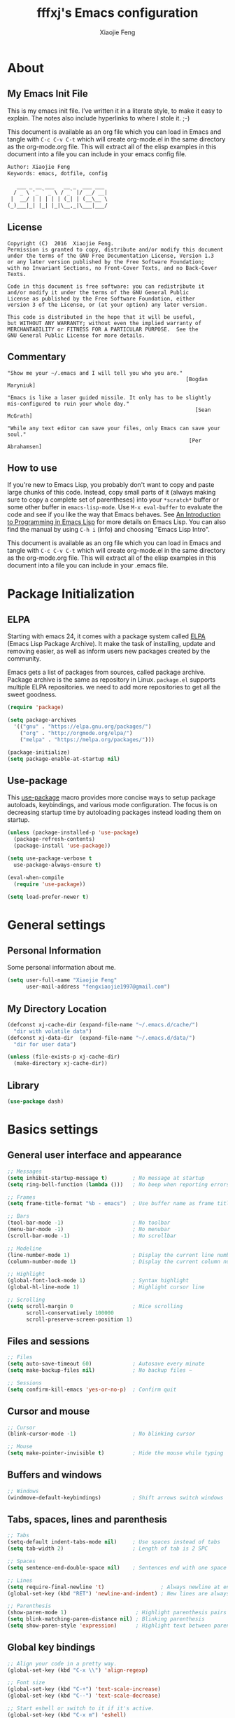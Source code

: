 #+TITLE: fffxj's Emacs configuration
#+AUTHOR: Xiaojie Feng
#+EMAIL: fengxiaojie1997@gmail.com

* About
** My Emacs Init File

This is my emacs init file. I’ve written it in a literate style, to make it
easy to explain. The notes also include hyperlinks to where I stole it. ;-)

This document is available as an org file which you can load in Emacs and
tangle with =C-c C-v C-t= which will create org-mode.el in the same directory as
the org-mode.org file. This will extract all of the elisp examples in this
document into a file you can include in your emacs config file. 

#+BEGIN_SRC org
Author: Xiaojie Feng
Keywords: emacs, dotfile, config

   ___ _ __ ___   __ _  ___ ___
  / _ \ '_ ` _ \ / _` |/ __/ __|
 |  __/ | | | | | (_| | (__\__ \
(_)___|_| |_| |_|\__,_|\___|___/
#+END_SRC
** License

#+BEGIN_EXAMPLE
Copyright (C)  2016  Xiaojie Feng.
Permission is granted to copy, distribute and/or modify this document
under the terms of the GNU Free Documentation License, Version 1.3
or any later version published by the Free Software Foundation;
with no Invariant Sections, no Front-Cover Texts, and no Back-Cover Texts.

Code in this document is free software: you can redistribute it
and/or modify it under the terms of the GNU General Public
License as published by the Free Software Foundation, either
version 3 of the License, or (at your option) any later version.

This code is distributed in the hope that it will be useful,
but WITHOUT ANY WARRANTY; without even the implied warranty of
MERCHANTABILITY or FITNESS FOR A PARTICULAR PURPOSE.  See the
GNU General Public License for more details.
#+END_EXAMPLE
** Commentary

#+BEGIN_EXAMPLE
"Show me your ~/.emacs and I will tell you who you are."
                                                         [Bogdan Maryniuk]

"Emacs is like a laser guided missile. It only has to be slightly 
mis-configured to ruin your whole day."
                                                            [Sean McGrath]

"While any text editor can save your files, only Emacs can save your
soul."
                                                          [Per Abrahamsen]
#+END_EXAMPLE
** How to use

If you're new to Emacs Lisp, you probably don't want to copy and paste large
chunks of this code. Instead, copy small parts of it (always making sure to
copy a complete set of parentheses) into your =*scratch*= buffer or some other
buffer in =emacs-lisp-mode=. Use =M-x eval-buffer= to evaluate the code and see
if you like the way that Emacs behaves. See [[https://www.gnu.org/software/emacs/manual/html_mono/eintr.html][An Introduction to Programming in
Emacs Lisp]] for more details on Emacs Lisp. You can also find the manual by
using =C-h i= (info) and choosing "Emacs Lisp Intro". 

This document is available as an org file which you can load in Emacs and
tangle with =C-c C-v C-t= which will create org-mode.el in the same directory as
the org-mode.org file. This will extract all of the elisp examples in this
document into a file you can include in your .emacs file. 

* Package Initialization
** ELPA

Starting with emacs 24, it comes with a package system called [[https://www.emacswiki.org/emacs/ELPA][ELPA]] (Emacs Lisp
Package Archive). It make the task of installing, update and removing easier,
as well as inform users new packages created by the community.  

Emacs gets a list of packages from sources, called package archive. Package
archive is the same as repository in Linux. =package.el= supports multiple ELPA
repositories. we need to add more repositories to get all the sweet goodness.

#+BEGIN_SRC emacs-lisp :tangle yes
  (require 'package)

  (setq package-archives
	'(("gnu" . "https://elpa.gnu.org/packages/")
	  ("org" . "http://orgmode.org/elpa/")
	  ("melpa" . "https://melpa.org/packages/")))

  (package-initialize)
  (setq package-enable-at-startup nil)
#+END_SRC
** Use-package

This [[https://github.com/jwiegley/use-package][use-package]] macro provides more concise ways to setup package autoloads,
keybindings, and various mode configuration. The focus is on decreasing startup
time by autoloading packages instead loading them on startup. 

#+BEGIN_SRC emacs-lisp :tangle yes
  (unless (package-installed-p 'use-package)
    (package-refresh-contents)
    (package-install 'use-package))

  (setq use-package-verbose t
	use-package-always-ensure t)

  (eval-when-compile
    (require 'use-package))

  (setq load-prefer-newer t)
#+END_SRC
* General settings
** Personal Information

Some personal information about me.

#+BEGIN_SRC emacs-lisp :tangle yes
  (setq user-full-name "Xiaojie Feng"
        user-mail-address "fengxiaojie1997@gmail.com")
#+END_SRC
** My Directory Location

#+BEGIN_SRC emacs-lisp :tangle yes
  (defconst xj-cache-dir (expand-file-name "~/.emacs.d/cache/")
    "dir with volatile data")
  (defconst xj-data-dir  (expand-file-name "~/.emacs.d/data/")
    "dir for user data")

  (unless (file-exists-p xj-cache-dir)
    (make-directory xj-cache-dir))
#+END_SRC
** Library

#+BEGIN_SRC emacs-lisp :tangle yes
  (use-package dash)
#+END_SRC
* Basics settings
** General user interface and appearance

#+BEGIN_SRC emacs-lisp :tangle yes
  ;; Messages
  (setq inhibit-startup-message t)        ; No message at startup
  (setq ring-bell-function (lambda ()))   ; No beep when reporting errors

  ;; Frames
  (setq frame-title-format "%b - emacs")  ; Use buffer name as frame title

  ;; Bars
  (tool-bar-mode -1)                      ; No toolbar
  (menu-bar-mode -1)                      ; No menubar
  (scroll-bar-mode -1)                    ; No scrollbar

  ;; Modeline
  (line-number-mode 1)                    ; Display the current line number
  (column-number-mode 1)                  ; Display the current column number

  ;; Highlight
  (global-font-lock-mode 1)               ; Syntax highlight
  (global-hl-line-mode 1)                 ; Highlight cursor line

  ;; Scrolling
  (setq scroll-margin 0                   ; Nice scrolling
        scroll-conservatively 100000
        scroll-preserve-screen-position 1)
#+END_SRC
** Files and sessions

#+BEGIN_SRC emacs-lisp :tangle yes
  ;; Files
  (setq auto-save-timeout 60)             ; Autosave every minute
  (setq make-backup-files nil)            ; No backup files ~

  ;; Sessions
  (setq confirm-kill-emacs 'yes-or-no-p)  ; Confirm quit
#+END_SRC
** Cursor and mouse

#+BEGIN_SRC emacs-lisp :tangle yes
  ;; Cursor
  (blink-cursor-mode -1)                  ; No blinking cursor

  ;; Mouse
  (setq make-pointer-invisible t)         ; Hide the mouse while typing
#+END_SRC
** Buffers and windows

#+BEGIN_SRC emacs-lisp :tangle yes
  ;; Windows
  (windmove-default-keybindings)          ; Shift arrows switch windows
#+END_SRC
** Tabs, spaces, lines and parenthesis

#+BEGIN_SRC emacs-lisp :tangle yes
  ;; Tabs
  (setq-default indent-tabs-mode nil)     ; Use spaces instead of tabs
  (setq tab-width 2)                      ; Length of tab is 2 SPC

  ;; Spaces
  (setq sentence-end-double-space nil)    ; Sentences end with one space

  ;; Lines
  (setq require-final-newline 't)                  ; Always newline at end of file
  (global-set-key (kbd "RET") 'newline-and-indent) ; New lines are always indented

  ;; Parenthesis
  (show-paren-mode 1)                      ; Highlight parenthesis pairs
  (setq blink-matching-paren-distance nil) ; Blinking parenthesis
  (setq show-paren-style 'expression)      ; Highlight text between parenthesis
#+END_SRC
** Global key bindings

#+BEGIN_SRC emacs-lisp :tangle yes
  ;; Align your code in a pretty way.
  (global-set-key (kbd "C-x \\") 'align-regexp)

  ;; Font size
  (global-set-key (kbd "C-+") 'text-scale-increase)
  (global-set-key (kbd "C--") 'text-scale-decrease)

  ;; Start eshell or switch to it if it's active.
  (global-set-key (kbd "C-x m") 'eshell)

  ;; Start a new eshell even if one is active.
  (global-set-key (kbd "C-x M") (lambda () (interactive) (eshell t)))

  ;; Start a regular shell if you prefer that.
  (global-set-key (kbd "C-x M-m") 'shell)

  ;; use hippie-expand instead of dabbrev
  (global-set-key (kbd "M-/") 'hippie-expand)

  ;; replace buffer-menu with ibuffer
  (global-set-key (kbd "C-x C-b") 'ibuffer)
#+END_SRC
** Miscellaneous

#+BEGIN_SRC emacs-lisp :tangle yes
  ;; Alias
  (defalias 'yes-or-no-p 'y-or-n-p)       ; y/n instead of yes/no
#+END_SRC
* OS special setting
** Paths

Ever find that a command works in your shell, but not in Emacs?

This happens a lot on OS X, where an Emacs instance started from the GUI
inherits a default set of environment variables. 

[[https://github.com/purcell/exec-path-from-shell][Exec-path-from-shell]] is a GNU Emacs library to ensure environment variables
inside Emacs look the same as in the user's shell. 

#+BEGIN_SRC emacs-lisp :tangle yes
  (use-package exec-path-from-shell
    :defer t
    :init
    (progn
      (when (memq window-system '(mac ns))
        (exec-path-from-shell-initialize))))
#+END_SRC
* Useful settings
** Uniquify

With [[https://www.emacswiki.org/emacs/uniquify][uniquify]], buffers visiting "/u/mernst/tmp/Makefile" and
"/usr/projects/zaphod/Makefile" would be named "Makefile|tmp" and
"Makefile|zaphod" or other style, respectively (instead of “Makefile” and
“Makefile<2>”). 

#+BEGIN_SRC emacs-lisp :tangle yes
  (require 'uniquify)
  (setq uniquify-buffer-name-style 'forward)
  (setq uniquify-separator "/")
  (setq uniquify-after-kill-buffer-p t)    ; rename after killing uniquified
  (setq uniquify-ignore-buffers-re "^\\*") ; don't muck with special buffers
#+END_SRC
* Persistence
** Bookmarks

#+BEGIN_SRC emacs-lisp :tangle yes
  ;; `C-x r m' – set a bookmark at the current location (e.g. in a file)
  ;; ‘C-x r b' – jump to a bookmark
  ;; `C-x r l' – list your bookmarks
  ;; `M-x bookmark-delete' – delete a bookmark by name

  (require 'bookmark)
  (setq bookmark-default-file "~/.emacs.d/bookmarks")
  (setq bookmark-save-flag 1)             ; autosave each change
#+END_SRC
** Recentf

=Recentf= is a minor mode that builds a list of recently opened files. This
list is automatically saved across sessions on exiting Emacs - you can then
access this list through a command or the menu.

#+BEGIN_SRC emacs-lisp :tangle no
  (require 'recentf)
  (setq recentf-max-saved-items 200
        recentf-max-menu-items 15)
  (recentf-mode)
#+END_SRC
** Saveplace

When you visit a file, point goes to the last place where it was when you
previously visited the same file.  

#+BEGIN_SRC emacs-lisp :tangle yes
  (require 'saveplace)
  (setq-default save-place t)
  (setq save-place-file (concat user-emacs-directory ".saveplace"))
#+END_SRC
** Savehist

By default, =Savehist= mode saves only your minibuffer histories, but you can
optionally save other histories and other variables as well.

#+BEGIN_SRC emacs-lisp :tangle yes
  (setq savehist-file "~/.emacs.d/savehist")
  (savehist-mode 1)
  (setq history-length t)
  (setq history-delete-duplicates t)
  (setq savehist-save-minibuffer-history 1)
  (setq savehist-additional-variables
        '(kill-ring
          search-ring
          regexp-search-ring))
#+END_SRC
* Helm
** Helm core
[[https://github.com/emacs-helm/helm][Helm]] makes it easy to complete various things. I find it to be easier to
configure than ido in order to get completion in as many places as possible,
although I prefer ido's way of switching buffers.

l learned a lot from this article: [[http://tuhdo.github.io/helm-intro.html][A Package in a league of its own: Helm]] 

#+BEGIN_SRC emacs-lisp :tangle yes
  (use-package helm
    :ensure t
    :diminish ""
    :init
    (require 'helm)
    (require 'helm-config)

    ;; The default "C-x c" is quite close to "C-x C-c", which quits Emacs.
    ;; Changed to "C-c h". Note: We must set "C-c h" globally, because we
    ;; cannot change `helm-command-prefix-key' once `helm-config' is loaded.
    (global-set-key (kbd "C-c h") 'helm-command-prefix)
    (global-unset-key (kbd "C-x c"))

    ;; rebind tab to run persistent action
    (define-key helm-map (kbd "<tab>") 'helm-execute-persistent-action)
    ;; make TAB works in terminal
    (define-key helm-map (kbd "C-i") 'helm-execute-persistent-action)
    ;; list actions using C-z
    (define-key helm-map (kbd "C-z")  'helm-select-action)

    (when (executable-find "curl")
      (setq helm-google-suggest-use-curl-p t))

    (setq helm-split-window-in-side-p           t
          helm-move-to-line-cycle-in-source     t
          helm-ff-search-library-in-sexp        t
          helm-scroll-amount                    8
          helm-ff-file-name-history-use-recentf t)

    (helm-mode 1)

    :config
    ;; fuzzy matching
    (setq helm-recentf-fuzzy-match t
          helm-locate-fuzzy-match nil ;; locate fuzzy is worthless
          helm-M-x-fuzzy-match t
          helm-buffers-fuzzy-matching t
          helm-semantic-fuzzy-match t
          helm-apropos-fuzzy-match t
          helm-imenu-fuzzy-match t
          helm-lisp-fuzzy-completion t
          helm-completion-in-region-fuzzy-match t)

    :bind (("C-c h" . helm-command-prefix)
           ("M-x" . helm-M-x)
           ("M-y" . helm-show-kill-ring)

           ("C-x b" . helm-mini)
           ("C-x C-b" . helm-buffers-list)
           ("C-x C-f" . helm-find-files)
           ("C-x C-r" . helm-recentf)

           ("C-c s" . helm-swoop)
           ("C-c o" . helm-occur)
           
           ("C-h a" . helm-apropos)
           ("C-h y" . helm-yas-complete)
           ("C-h SPC" . helm-all-mark-rings)
           ("C-h i" . helm-semantic-or-imenu)
           ("C-h m" . helm-man-woman)
           ))
#+END_SRC
** Helm-swoop

This promises to be a fast way to find things.

#+BEGIN_SRC emacs-lisp :tangle yes
  (use-package helm-swoop
    :bind (("M-i" . helm-swoop)
           ("M-I" . helm-swoop-back-to-last-point)
           ("C-c M-i" . helm-multi-swoop))
    :config
    ;; When doing isearch, hand the word over to helm-swoop
    (define-key isearch-mode-map (kbd "M-i") 'helm-swoop-from-isearch)
    ;; From helm-swoop to helm-multi-swoop-all
    (define-key helm-swoop-map (kbd "M-i") 'helm-multi-swoop-all-from-helm-swoop)
    ;; Save buffer when helm-multi-swoop-edit complete
    (setq helm-multi-swoop-edit-save t
          ;; If this value is t, split window inside the current window
          helm-swoop-split-with-multiple-windows t
          ;; Split direcion. 'split-window-vertically or 'split-window-horizontally
          helm-swoop-split-direction 'split-window-vertically
          ;; If nil, you can slightly boost invoke speed in exchange for text color
          helm-swoop-speed-or-color nil))
#+END_SRC

** Helm-describe

Helm Descbinds provides an interface to emacs’ describe-bindings making the
currently active key bindings interactively searchable with helm. 

#+BEGIN_SRC emacs-lisp :tangle yes
  (use-package helm-descbinds
    :bind ("C-h b" . helm-descbinds)
    :init (fset 'describe-bindings 'helm-descbinds)
    :config (require 'helm-config))
#+END_SRC
* Navigation
** Switch-window

A visual replacement for =C-x o=.

#+begin_src emacs-lisp :tangle yes
(use-package switch-window
  :bind (("C-x o" . switch-window)))
#+end_src
** Ace-jump

[[https://github.com/winterTTr/ace-jump-mode][Ace-jump-mode]] is a minor mode for Emacs, enabling fast/direct cursor movement
in current view. 

#+BEGIN_SRC emacs-lisp :tangle yes
  (use-package ace-jump-mode
    :defer t
    :bind (("C-c SPC" . ace-jump-word-mode)
           ("C-c M-SPC" . ace-jump-line-mode)))
#+END_SRC
* File manager
** Dired

Dired is sweet, I require =dired-x= also so I can hit =C-x C-j= and go directly
to a dired buffer. 

Setting =ls-lisp-dirs-first= means directories are always at the top. Always
copy and delete recursively. Also enable hl-line-mode in dired, since it's
easier to see the cursor then. 

To start, a helper to use "open" to open files in dired-mode with =M-o=
(similar to Finder in OSX). 

#+BEGIN_SRC emacs-lisp :tangle yes
(defun my/dired-open ()
  "Use the OSX `open' command to open a file with the correct editor"
  (interactive)
  (save-window-excursion
    (dired-do-async-shell-command
     "~/bin/open" current-prefix-arg
     (dired-get-marked-files t current-prefix-arg))))
#+END_SRC

And then some other things to setup when dired runs. =C-x C-q= to edit
writable-dired mode is aawwweeeesssoooommee, it makes renames super easy.

#+BEGIN_SRC emacs-lisp :tangle no
(defun my/dired-mode-hook ()
  (my/turn-on-hl-line-mode)
  (toggle-truncate-lines 1))

(use-package dired
  :bind ("C-x C-j" . dired-jump)
  :config
  (progn
    (use-package dired-x
      :init (setq-default dired-omit-files-p t)
      :config
      (add-to-list 'dired-omit-extensions ".DS_Store"))
    (customize-set-variable 'diredp-hide-details-initially-flag nil)
    (use-package dired+)
    (use-package dired-aux
      :init (use-package dired-async))
    (put 'dired-find-alternate-file 'disabled nil)
    (setq ls-lisp-dirs-first t
          dired-recursive-copies 'always
          dired-recursive-deletes 'always
          dired-dwim-target t
          ;; -F marks links with @
          dired-ls-F-marks-symlinks t
          delete-by-moving-to-trash t
          ;; Auto refresh dired
          global-auto-revert-non-file-buffers t
          wdired-allow-to-change-permissions t)
    (define-key dired-mode-map (kbd "RET") 'dired-find-alternate-file)
    (define-key dired-mode-map (kbd "C-M-u") 'dired-up-directory)
    (define-key dired-mode-map (kbd "M-o") #'my/dired-open)
    (define-key dired-mode-map (kbd "C-x C-q") 'wdired-change-to-wdired-mode)
    (add-hook 'dired-mode-hook #'my/dired-mode-hook)))
#+END_SRC
* Project manager
** Projectile

Projectile guide: [[http://tuhdo.github.io/helm-projectile.html][Exploring large projects with Projectile and Helm Projectile]]

#+BEGIN_SRC emacs-lisp :tangle yes
  (use-package projectile
    :defer t
    :init (projectile-global-mode 1)
    :config
    (setq projectile-completion-system 'helm)
    (helm-projectile-on)

    ;; Helm-projectile-switch-project settings
    (setq projectile-switch-project-action 'helm-projectile)
    )
#+END_SRC
* Editing
** Unicode
*** UTF-8

Always, always UTF-8.

#+BEGIN_SRC emacs-lisp :tangle yes
  (prefer-coding-system 'utf-8)
  (set-default-coding-systems 'utf-8)
  (set-terminal-coding-system 'utf-8)
  (set-keyboard-coding-system 'utf-8)
  (setq default-buffer-file-coding-system 'utf-8)
#+END_SRC
** Alignment
** Indentation
** Whitespace

#+BEGIN_SRC emacs-lisp :tagnle yes
  (require 'whitespace)
  ;; Always turn on whitespace mode
  ;; (global-whitespace-mode 1)
  ;; (diminish 'global-whitespace-mode "")

  ;; Indicate trailing empty lines in the GUI
  (set-default 'indicate-empty-lines t)
  (setq show-trailing-whitespace t)

  ;; limit line length
  (setq whitespace-line-column 80) 
  ;; Here are the things that whitespace-mode should highlight
  (setq whitespace-style '(face tabs empty trailing lines-tail))

  ;; Display pretty things for newlines and tabs (nothing for spaces)
  (setq whitespace-display-mappings
        ;; all numbers are Unicode codepoint in decimal. e.g. (insert-char 182 1)
        ;; 32 SPACE, 183 MIDDLE DOT
        '((space-mark nil)
          ;; 10 LINE FEED
          ;;(newline-mark 10 [172 10])
          (newline-mark nil)
          ;; 9 TAB, MIDDLE DOT
          (tab-mark 9 [183 9] [92 9])))

  ;; Disable it in certain modes where whitespace doesn't make sense.
  (setq whitespace-global-modes '(not org-mode
                                      eshell-mode
                                      shell-mode
                                      web-mode
                                      log4j-mode
                                      dired-mode
                                      emacs-lisp-mode
                                      clojure-mode
                                      lisp-mode))
#+END_SRC
** Comments
** Filling
*** Auto-fill

[[https://www.emacswiki.org/emacs/AutoFillMode][Auto-fill-mode]] 是一个将过长的行截断并换行的 minor mode，当你输入 =<SPC>= 或
=<RET>= 会自动换行。

你可能疑惑为什么要保证行数小于 80。虽然在这里我不做解释，但是你可以参考
stackoverflow 上的 [[http://stackoverflow.com/questions/110928/is-there-a-valid-reason-for-enforcing-a-maximum-width-of-80-characters-in-a-code][提问]] ，来感受一下。

我尽量使得代码行宽小于 80，事实上有些项目强制如此。

我为 text-mode 和 prog-mode 和它们所有的 [[https://www.gnu.org/software/emacs/manual/html_node/elisp/Derived-Modes.html][derived modes]] 开启 auto-fill-mode。
你可以参看 [[https://www.gnu.org/software/emacs/manual/html_node/emacs/Fill-Commands.html][Explicit Fill Commands]] 来快速截断 paragraph 和 region。
				       
#+BEGIN_SRC emacs-lisp :tangle yes
  (setq-default fill-column 79)
  (add-hook 'text-mode-hook 'turn-on-auto-fill)
  (add-hook 'prog-mode-hook 'turn-on-auto-fill)

  (global-set-key (kbd "C-c q") 'auto-fill-mode)
#+END_SRC
*** Unfilling Paragraph

Unfilling a paragraph joins all the lines in a paragraph into a single line. 
Taken from [[https://www.emacswiki.org/emacs/UnfillParagraph][here]].

It works where a line ends with a newline character (”\n”) and paragraphs are
separated by blank lines. To make a paragraph end in a single newline then use
the function below:

#+BEGIN_SRC emacs-lisp :tangle yes
  (defun unfill-paragraph (&optional region)
    "Takes a multi-line paragraph and makes it into a single line of text."
    (interactive (progn (barf-if-buffer-read-only) '(t)))
    (let ((fill-column (point-max))
          ;; This would override `fill-column' if it's an integer.
          (emacs-lisp-docstring-fill-column t))
      (fill-paragraph nil region)))

  (define-key global-map "\M-Q" 'unfill-paragraph)
#+END_SRC
** Cursors
*** Multiple-cursors

[[https://github.com/magnars/multiple-cursors.el][Multiple-cursors]] 一个相当惊艳的多点编辑插件。可以看一下作者的[[http://emacsrocks.com/e13.html][视频介绍]]。

#+BEGIN_SRC emacs-lisp :tangle yes
  (use-package multiple-cursors
    :bind (("C->" . mc/mark-next-like-this)
           ("C-<" . mc/mark-previous-like-this)
           ("C-c C-<" . mc/mark-all-like-this)

           ("C-c c r" . set-rectangular-region-anchor)
           ("C-c c c" . mc/edit-lines)
           ("C-c c e" . mc/edit-ends-of-lines)
           ("C-c c a" . mc/edit-beginnings-of-lines)))
#+END_SRC
** Parentheses
*** Rainbow-delimiters

#+BEGIN_SRC emacs-lisp :tangle yes
  (use-package rainbow-delimiters
    :init (rainbow-delimiters-mode 1))
#+END_SRC
** Region
*** Expand-region

[[https://github.com/magnars/expand-region.el][Expand-region]] is something I have to get the hang of too. It gradually expands the
selection. Handy for Emacs Lisp. [[[http://emacsrocks.com/e09.html][Video]]]

#+BEGIN_SRC emacs-lisp :tangle yes
  (use-package expand-region
    :defer t
    :bind (("C-=" . er/expand-region)
           ("C--" . er/contract-region)))
#+END_SRC
** Spelling
*** Flyspell

I like spell checking with [[https://www.emacswiki.org/emacs/FlySpell][Flyspell]], which uses the built-in spell-check
settings of ispell. 

The ASpell project is better supported than ispell.

#+BEGIN_SRC shell
  brew install aspell
#+END_SRC

ASpell automatically configures a personal dictionary at =~/.aspell.en.pws=, so
no need to configure that. 

#+BEGIN_SRC emacs-lisp :tangle yes
  (use-package flyspell
    :defer t
    :diminish ""
    :init
    (add-hook 'prog-mode-hook 'flyspell-prog-mode)

    (dolist (hook '(text-mode-hook org-mode-hook))
      (add-hook hook (lambda () (flyspell-mode 1))))

    (dolist (hook '(change-log-mode-hook log-edit-mode-hook org-agenda-mode-hook))
      (add-hook hook (lambda () (flyspell-mode -1))))
    
    :config
    (setq ispell-program-name "/usr/local/bin/aspell"
          ispell-dictionary "american"
          ispell-extra-args '("--sug-mode=ultra"
                              "--lang=en_US"
                              "--ignore=3")
          ispell-list-command "--list")
    
    (use-package helm-flyspell
      :init
      (define-key flyspell-mode-map (kbd "M-S") 'helm-flyspell-correct)))
#+END_SRC
** Templates
*** Abbrev

#+BEGIN_SRC emacs-lisp :tangle yes
  ;; sample use of emacs abbreviation feature

  (define-abbrev-table 'global-abbrev-table '(

      ;; math/unicode symbols
      ("8in" "∈")
      ("8nin" "∉")
      ("8inf" "∞")
      ("8luv" "♥")
      ("8smly" "☺")

      ;; email
      ("8me" "fengxiaojie1997@gmail.com")

      ;; computing tech
      ("8wp" "Wikipedia")
      ("8ms" "Microsoft")
      ("8g" "Google")
      ("8win" "Windows")

      ;; normal english words
      ("8alt" "alternative")
      ("8char" "character")
      ("8def" "definition")
      ("8bg" "background")
      ("8kb" "keyboard")
      ("8ex" "example")
      ("8kbd" "keybinding")
      ("8env" "environment")
      ("8var" "variable")
      ("8ev" "environment variable")
      ("8cp" "computer")

      ;; signature
      ("8xj" "Xiaojie Feng")

      ;; url

      ;; emacs regex
      ("8d" "\\([0-9]+?\\)")
      ("8str" "\\([^\"]+?\\)\"")

      ;; shell commands
      ("8ditto" "ditto -ck --sequesterRsrc --keepParent src dest")
      ("8im" "convert -quality 85% ")

      ("8f0" "find . -type f -size 0 -exec rm {} ';'")
      ("8rsync" "rsync -z -r -v -t --exclude=\"*~\" --exclude=\".DS_Store\" --exclude=\".bash_history\" --exclude=\"**/xx_xahlee_info/*\"  --exclude=\"*/_curves_robert_yates/*.png\" --exclude=\"logs/*\"  --exclude=\"xlogs/*\" --delete --rsh=\"ssh -l xah\" ~/web/ xah@example.com:~/")
      ))

  ;; stop asking whether to save newly added abbrev when quitting emacs
  (setq save-abbrevs nil)

  ;; turn on abbrev mode globally
  (setq-default abbrev-mode t)
#+END_SRC
** Undo
*** Undo-tree

[[http://www.dr-qubit.org/undo-tree/undo-tree.el][undo-tree-mode]] treats undo history as a branching tree of changes, similar to
the way Vim handles it. This makes it substantially easier to undo and redo any
change, while preserving the entire history of past states.

#+BEGIN_SRC emacs-lisp :tangle yes
    (use-package undo-tree
      :diminish undo-tree-mode
      :init (global-undo-tree-mode)
      :config
      (progn
        (setq undo-tree-visualizer-timestamps t)
        (setq undo-tree-visualizer-diff t)))
#+END_SRC
** Search and replace

Anzu-mode enhances isearch & query-replace by showing total matches and current match position

#+BEGIN_SRC emacs-lisp :tangle no
  (use-package anzu
    :diminish anzu-mode
    :init (global-anzu-mode 1))

  (global-set-key (kbd "M-%") 'anzu-query-replace)
  (global-set-key (kbd "C-M-%") 'anzu-query-replace-regexp)
#+END_SRC
** Highlight

Highlights things like undo, copy, paste, etc.

#+BEGIN_SRC emacs-lisp :tangle yes
   (defun my/turn-on-volatile-highlights ()
       (interactive)
       (volatile-highlights-mode t)
       (diminish 'volatile-highlights-mode))

     (use-package volatile-highlights
       :defer t
       :init
       (progn
         (require 'volatile-highlights) ;; vh has a problem with autoloads
         (add-hook 'org-mode-hook #'my/turn-on-volatile-highlights)
         (add-hook 'prog-mode-hook #'my/turn-on-volatile-highlights)))
#+END_SRC
* Completion
** Hippie-expand

=Hippie-expand= looks at the word before point and tries to expand it in
various ways including expanding from a fixed list (like =`expand-abbrev’=),
expanding from matching text found in a buffer (like =`dabbrev-expand’=) or
expanding in ways defined by your own functions. Which of these it tries and in
what order is controlled by a configurable list of functions.  

#+BEGIN_SRC emacs-lisp :tangle yes
  (global-set-key (kbd "M-/") 'hippie-expand)

  (setq hippie-expand-try-functions-list
   '(try-expand-dabbrev
     try-expand-dabbrev-all-buffers
     try-expand-dabbrev-from-kill
     try-complete-file-name-partially
     try-complete-file-name
     try-expand-all-abbrevs
     try-expand-list
     try-expand-line
     try-complete-lisp-symbol-partially
     try-complete-lisp-symbol))
#+END_SRC
** Company

[[http://company-mode.github.io][Company]] is a text completion framework for Emacs. The name stands for "complete
anything". It uses pluggable back-ends and front-ends to retrieve and display
completion candidates. 

It comes with several back-ends such as Elisp, Clang, Semantic, Eclim,
Ropemacs, Ispell, CMake, BBDB, Yasnippet, dabbrev, etags, gtags, files, 
keywords and a few others. 

#+BEGIN_SRC emacs-lisp :tangle yes
  (use-package company
    :ensure t
    :diminish company-mode
    :init
    (add-hook 'after-init-hook 'global-company-mode))
#+END_SRC

#+BEGIN_SRC emacs-lisp :tangle yes
  (use-package company-quickhelp
    :ensure t
    :config
    (company-quickhelp-mode 1))
#+END_SRC
* Development environment

Reference: [[http://tuhdo.github.io/c-ide.html][C/C++ Development Environment for Emacs]] 

** Sources code navigation
*** Ggtags

[[https://github.com/leoliu/ggtags][Ggtags]] is emacs frontend to GNU Global source code tagging system.

#+BEGIN_SRC emacs-lisp :tangle yes
  (require 'ggtags)
  (add-hook 'c-mode-common-hook
            (lambda ()
              (when (derived-mode-p 'c-mode 'c++-mode 'java-mode 'asm-mode)
                (ggtags-mode 1))))

  (define-key ggtags-mode-map (kbd "C-c g s") 'ggtags-find-other-symbol)
  (define-key ggtags-mode-map (kbd "C-c g h") 'ggtags-view-tag-history)
  (define-key ggtags-mode-map (kbd "C-c g r") 'ggtags-find-reference)
  (define-key ggtags-mode-map (kbd "C-c g f") 'ggtags-find-file)
  (define-key ggtags-mode-map (kbd "C-c g c") 'ggtags-create-tags)
  (define-key ggtags-mode-map (kbd "C-c g u") 'ggtags-update-tags)

  (define-key ggtags-mode-map (kbd "M-,") 'pop-tag-mark)
#+END_SRC

#+BEGIN_SRC emacs-lisp :tangle yes
  (setq helm-gtags-prefix-key "\C-cg")
  (setq helm-gtags-ignore-case t
        helm-gtags-auto-update t
        helm-gtags-use-input-at-cursor t
        helm-gtags-pulse-at-cursor t
        helm-gtags-suggested-key-mapping t)

  (use-package helm-gtags
    :diminish ""
    :init (helm-gtags-mode t))

  (add-hook 'dired-mode-hook 'helm-gtags-mode)
  (add-hook 'eshell-mode-hook 'helm-gtags-mode)
  (add-hook 'c-mode-hook 'helm-gtags-mode)
  (add-hook 'c++-mode-hook 'helm-gtags-mode)
  (add-hook 'asm-mode-hook 'helm-gtags-mode)

  (define-key helm-gtags-mode-map (kbd "C-c g a") 'helm-gtags-tags-in-this-function)
  (define-key helm-gtags-mode-map (kbd "C-j") 'helm-gtags-select)
  (define-key helm-gtags-mode-map (kbd "M-.") 'helm-gtags-dwim)
  (define-key helm-gtags-mode-map (kbd "M-,") 'helm-gtags-pop-stack)
  (define-key helm-gtags-mode-map (kbd "C-c <") 'helm-gtags-previous-history)
  (define-key helm-gtags-mode-map (kbd "C-c >") 'helm-gtags-next-history)
#+END_SRC
*** Basic movement

#+BEGIN_SRC org
  | Key binding     | Command            | Descriptioin                                                           |
  |-----------------+--------------------+------------------------------------------------------------------------|
  | C-M-f           | forward-sexp       | move forward over a balanced expression that can be a pair or a symbol |
  | C-M-b           | backward-sexp      | ..                                                                     |
  | C-M-k           | kill-sexp          | kill balanced expression forward that can be a pair or a symbol        |
  | C-M-<SPC>/C-M-@ | mark-sexp          | put mark after following expression that can be a pair or a symbol     |
  | C-M-a           | beginning-of-defun | moves point to beginning of a function                                 |
  |                 |                    |                                                                        |
#+END_SRC
** CEDET
*** What is GEDET?

CEDET is a (C)ollection of (E)macs (D)evelopment (E)nvironment (T)ools written
with the end goal of creating an advanced development environment in Emacs.
CEDET includes common features such as intelligent completion, source code
navigation, project management, code generation with templates . CEDET also
provides a framework for working with programming languages; support for new
programming languages can be added and use CEDET to provide IDE-like features. 

CEDET can give you code completion, but this process takes time and can block
your Emacs while it is doing so. If you have large project, you may not want to
use CEDET for code completion. But, you can use CEDET perfectly for utilities
that work at file scope i.e. refactoring local variables in a function in a
file. 

*** Semantic minor modes

To enable code completion using Semantic, add the following code: 

#+BEGIN_SRC emacs-lisp :tangle no
  (require 'cc-mode)
  (require 'semantic)

  (global-semanticdb-minor-mode 1)
  (global-semantic-idle-scheduler-mode 1)

  (semantic-mode 1)
#+END_SRC

** Sources code editing
*** Space and Tabs

To convert between TAB and space, you also have two commands: =tabify= to turn an
active region to use TAB for indentation, and =untabify= to turn an active region
to use space for indentation. 

#+BEGIN_SRC emacs-lisp :tangle yes
  ;; use space to indent by default
  (setq-default indent-tabs-mode nil)

  ;; set appearance of a tab that is represented by 2 spaces
  (setq-default tab-width 2)
#+END_SRC
*** Folding

Emacs has a minor mode called =hs-minor-mode= that allows users to fold and
hide blocks of text. Blocks are defined by regular expressions which match the
start and end of a text region. For example, anything in between ={= and =}= is
a block. The regular expressions are defined in =hs-special-modes-alist=.

Setup for C/C++:

#+BEGIN_SRC emacs-lisp :tangle yes
  (add-hook 'c-mode-common-hook   'hs-minor-mode)
#+END_SRC

Default Keybinding:

| Keybinding  | Command          | Description                                                     |
|-------------+------------------+-----------------------------------------------------------------|
| C-c @ C-c   | hs-toggle-hiding | Toggle hiding/showing of a block                                |
| C-c @ C-h   | hs-hide-block    | Select current block at point and hide it                       |
| C-c @ C-l   | hs-hide-level    | Hide all block with indentation levels below this block         |
| C-c @ C-s   | hs-show-block    | Select current block at point and show it                       |
| C-c @ C-M-h | hs-hide-all      | Hide all top level blocks, displaying only first and last lines |
| C-c @ C-M-s | hs-show-all      | Show everything                                                 |
*** Narrowing

Narrowing means making only a text portion in current buffer visible. Narrowing
is useful when you want to perform text editing on a small part of the buffer
without affecting the others. For example, you want to delete all =printf=
statements in current functions, using =flush-lines= command. But if you do so,
you will also delete =printf= outside the current function, which is undesirable.
By narrowing, you can safely remove all those printf and be certain that
nothing else is changed accidentally. 

Default Keybinding:

| Keybinding | Command          | Description                                |
|------------+------------------+--------------------------------------------|
| C-x n n    | narrow-to-region | Narrow buffer to active region             |
| C-x n d    | narrow-to-defun  | Narrow buffer to current function at point |
| C-x n w    | widen            | Widen buffer                               |
*** Whitespace

When working with source code, we must pay attention to trailng whitespace. It
is always useful to view whitespace in current buffer before committing your
code.  

To clean up trailing whitespace, you can also run =whitespace-cleanup= command. 

#+BEGIN_SRC emacs-lisp :tangle yes
  ;; activate whitespace-mode to view all whitespace characters
  (global-set-key (kbd "C-c w") 'whitespace-mode)

  ;; show unncessary whitespace that can mess up your diff
  (add-hook 'prog-mode-hook (lambda () (interactive) (setq show-trailing-whitespace 1)))
#+END_SRC
*** Identation
**** Code style
#+BEGIN_SRC emacs-lisp :tangle yes
  ;; Available C style:
  ;; “gnu”: The default style for GNU projects
  ;; “k&r”: What Kernighan and Ritchie, the authors of C used in their book
  ;; “bsd”: What BSD developers use, aka “Allman style” after Eric Allman.
  ;; “whitesmith”: Popularized by the examples that came with Whitesmiths C, an early commercial C compiler.
  ;; “stroustrup”: What Stroustrup, the author of C++ used in his book
  ;; “ellemtel”: Popular C++ coding standards as defined by “Programming in C++, Rules and Recommendations,” Erik Nyquist and Mats Henricson, Ellemtel
  ;; “linux”: What the Linux developers use for kernel development
  ;; “python”: What Python developers use for extension modules
  ;; “java”: The default style for java-mode (see below)
  ;; “user”: When you want to define your own style
  (setq
   c-default-style "linux" ;; set style to "linux"
   )
#+END_SRC
**** Setup identation

By default, Emacs won't indent when press RET because the command bound to RET 
is newline. You can enable automatic indentation by binding =RET= to
=newline-and-indent=. 

#+BEGIN_SRC emacs-lisp :tangle yes
  ; automatically indent when press RET
  (global-set-key (kbd "RET") 'newline-and-indent)
#+END_SRC
**** Package: =clean-aindent-mode=

When you press RET to create a newline and got indented by eletric-indent-mode,
you have appropriate whitespace for indenting. But, if you leave the line blank
and move to the next line, the whitespace becomes useless. This package helps
clean up unused whitespace. 

More Detail: [[https://www.emacswiki.org/emacs/CleanAutoIndent][Emacswiki: Clean Auto Indent]]

#+BEGIN_SRC emacs-lisp :tangle yes
  (use-package clean-aindent-mode
    :init
    (add-hook 'prog-mode-hook 'clean-aindent-mode))
#+END_SRC
*** =Smartparens= for manipulating pairs

=smartparens= is a minor mode that provides many features for manipulating
pairs. Pair can be simple as parentheses or brackets, or can be programming
tokens such as =if= … =fi= or =if= … end in many languages. The most basic and
essential feature is automatic closing of a pair when user inserts an opening
one. 

#+BEGIN_SRC emacs-lisp :tangle yes
    ;;(require 'smartparens-config)
    ;;(show-smartparens-global-mode +1)
    ;;(smartparens-global-mode 1)
    (use-package smartparens
      :defer t
      :diminish ""
      :init
      (show-smartparens-global-mode +1)
      (smartparens-global-mode 1)
      :config
      (progn
        ;; when you press RET, the curly braces automatically
        ;; add another newline
        (sp-with-modes '(c-mode c++-mode)
                       (sp-local-pair "{" nil :post-handlers '(("||\n[i]" "RET")))
                       (sp-local-pair "/*" "*/" :post-handlers '((" | " "SPC")
                                                                 ("* ||\n[i]" "RET"))))
        ))
#+END_SRC

For complete documentation, please refer to [[https://github.com/Fuco1/smartparens/wiki#information-for-new-users][Smartparens manual]].

*** Code template using =yasnippet=

[[https://github.com/joaotavora/yasnippet][YASnippet]] is a template system for Emacs. It allows you to type an abbreviation
and automatically expand it into function templates. 

Bundled language templates include: C, C++, C#, Perl, Python, Ruby, SQL, LaTeX,
HTML, CSS and more. The snippet syntax is inspired from TextMate's syntax, you
can even import most TextMate templates to YASnippet. 

#+BEGIN_SRC emacs-lisp :tangle yes
  (use-package yasnippet
    :diminish t
    :init
    (yas-global-mode 1))
#+END_SRC

Basic Usage:

In major modes where yasnippet has snippets available, typing a certain keyword
and /TAB/ insert a predefined snippet. For example, in a C buffer, if you type
=for= and *TAB* , it expands to: 

#+BEGIN_SRC c
  for (i = 0; i < N; i++) {
      ...point will be here....
  }
#+END_SRC

You can view a bunch of predefined snippet [[https://github.com/AndreaCrotti/yasnippet-snippets/tree/master][here]].

* Programming Tools
** Utilities

#+BEGIN_SRC emacs-lisp :tangle yes
  ;; make a shell script executable automatically on save
  (add-hook 'after-save-hook
            'executable-make-buffer-file-executable-if-script-p)

  ;; .zsh file is shell script too
  (add-to-list 'auto-mode-alist '("\\.zsh\\'" . shell-script-mode))
#+END_SRC
** Shell

#+BEGIN_SRC emacs-lisp :tangle yes
  (require 'eshell)
  (setq eshell-directory-name (expand-file-name "eshell" user-emacs-directory))
#+END_SRC
** Projectile

#+BEGIN_SRC emacs-lisp :tangle no
  (use-package projectile
    :init
    (setq projectile-cache-file (expand-file-name  "projectile.cache" user-emacs-directory))
    (projectile-global-mode t))
#+END_SRC
** Flycheck

[[https://github.com/flycheck/flycheck][Flycheck]] 非常重要的插件，支持大多数动态语言的语法检查。

#+BEGIN_SRC emacs-lisp :tangle yes
  (use-package flycheck
    :defer t
    :bind (;;("C-c n" . flycheck-next-error)
           ;;("C-c p" . flycheck-previous-error)
           ("C-c =" . flycheck-list-errors))
    :init (global-flycheck-mode)
    :diminish ""
    :config
    (progn
      (setq-default flycheck-disabled-checkers '(emacs-lisp-checkdoc))
      (use-package flycheck-tip
        :config (flycheck-tip-use-timer 'verbose))
      (use-package helm-flycheck
        :init (define-key flycheck-mode-map (kbd "C-c ! h") 'helm-flycheck))
      (use-package flycheck-haskell
        :init (add-hook 'flycheck-mode-hook #'flycheck-haskell-setup))))
#+END_SRC
** Compilation

#+BEGIN_SRC emacs-lisp :tangle yes
  (setq  compilation-scroll-output 'first-error  ; scroll until first error
         compilation-read-command nil            ; don't need enter
         compilation-window-height 12            ; keep it readable
         compilation-auto-jump-to-first-error t  ; jump to first error auto
         compilation-auto-jump-to-next-error t)  ; jump to next error
#+END_SRC
** Gdb

#+BEGIN_SRC emacs-lisp :tangle yes
  (setq gdb-many-windows t        ; use gdb-many-windows by default
        gdb-show-main t)          ; Non-nil means display source file containing the main routine at startup
#+END_SRC
** Version control
*** Ediff

#+BEGIN_SRC emacs-lisp :tangle yes
;; ediff - don't start another frame
(require 'ediff)
(setq ediff-window-setup-function 'ediff-setup-windows-plain)
#+END_SRC
*** Magit

[[https://github.com/magit/magit][Magit]] 是版本控制系统 [[https://git-scm.com][Git]] 常用命令的接口封装，好用，美观，sweet。
如果你没听说过 Git，那我推荐你阅读 [[http://www.liaoxuefeng.com/wiki/0013739516305929606dd18361248578c67b8067c8c017b000][Git 教程]]，
来学习一下这个优秀的版本控制系统。当然别忘记安装 Git：

#+BEGIN_SRC shell
  brew install git
#+END_SRC

#+BEGIN_SRC emacs-lisp :tangle yes
  (use-package magit
    :ensure t
    :commands magit-status magit-blame
    :init
    ;; full screen magit-status
    (defadvice magit-status (around magit-fullscreen activate)
      (window-configuration-to-register :magit-fullscreen)
      ad-do-it
      (delete-other-windows))
    
    :config
    (setq magit-branch-arguments nil
          ;; use ido to look for branches
          magit-completing-read-function 'magit-ido-completing-read
          ;; don't put "origin-" in front of new branch names by default
          magit-default-tracking-name-function 'magit-default-tracking-name-branch-only
          magit-push-always-verify nil
          ;; Get rid of the previous advice to go into fullscreen
          magit-restore-window-configuration t)

    :bind ("C-x g" . magit-status))
#+END_SRC

我将最重要的命令 =magit-status= 绑定至 =C-x g= 。

[[https://www.youtube.com/watch?v%3Dzobx3T7hGNA][Magit Basics]] 将带你初识 Magit，这个视频也很甜。

*** Git-messenger

#+begin_src emacs-lisp :tangle no
(use-package git-messenger
  :bind (("C-x v m" . git-messenger:popup-message)))
#+end_src
* Programming language
** SML

#+BEGIN_SRC emacs-lisp :tangle yes
  (use-package sml-mode)
  (setenv "PATH" (concat "/usr/local/smlnj/bin:" (getenv "PATH")))
  (setq exec-path (cons "/usr/local/smlnj/bin" exec-path))
#+END_SRC
* Display
** Full Screen

#+BEGIN_SRC emacs-lisp :tangle yes
;;  (global-set-key (kbd "C-M-f") 'toggle-frame-fullscreen)
#+END_SRC
** Color Theme

[[http://ethanschoonover.com/solarized][Solarized]] is my favourite color theme. it is available for multiple
applications, not only for emacs. I'll set this as the default theme for
my color theme.

From: [[http://stackoverflow.com/questions/23793288/cycle-custom-themes-w-emacs-24/23794179#23794179][stackoverflow]]

#+BEGIN_SRC emacs-lisp :tangle yes
  (use-package color-theme)
  (use-package solarized-theme)
  (use-package color-theme-sanityinc-solarized)

  (setq my-themes (list
                   'solarized-light
                   'solarized-dark
                   'sanityinc-solarized-light
                   'sanityinc-solarized-dark))
                   
  (setq curr-theme my-themes)

  (defun my-theme-cycle ()
    (interactive)
    (disable-theme (car curr-theme)) ;;Nee flickeringded to stop even worse
    (setq curr-theme (cdr curr-theme))
    (if (null curr-theme) (setq curr-theme my-themes))
    (load-theme (car curr-theme) t)
    (message "%s" (car curr-theme)))

  (global-set-key [f12] 'my-theme-cycle)
  (setq curr-theme my-themes)
  (load-theme (car curr-theme) t)
#+END_SRC
** Modeline
*** Nyan-mode

Let [[https://en.wikipedia.org/wiki/Nyan_Cat][Nyan Cat]] show you your buffer position in mode line.

Now with the ability to scroll the buffer by clicking on the Nyan Cat’s rainbow
and the space in front of it. 

#+BEGIN_SRC emacs-lisp :tangle yes
    (use-package nyan-mode
      :init
      (nyan-mode))
#+END_SRC
** Fonts

Choosing a good and comfortable font is quite important in your whole coding
life.

I prefer Monaco. And, as a Chinese, l choose WenQuanYi for Chinese charset.

#+BEGIN_SRC emacs-lisp :tangle yes
  (when (eq system-type 'darwin)

    ;; default Latin font (e.g. Consolas)
    (set-face-attribute 'default nil :family "Monaco")

    ;; default font size (point * 10)
    (set-face-attribute 'default nil :height 150)

    ;; use specific font for Chinese charset.
    ;; if you want to use different font size for specific charset,
    ;; add :size POINT-SIZE in the font-spec.
    (set-fontset-font t 'han (font-spec :name "文泉驿等宽微米黑"))
    )
#+END_SRC
** Symbols

Prettify all the symbols, if available (an Emacs 24.4 feature):

#+BEGIN_SRC emacs-lisp :tangle no
  (when (boundp 'global-prettify-symbols-mode)
    (add-hook 'emacs-lisp-mode-hook
              (lambda ()
                (push '("lambda" . ?λ) prettify-symbols-alist)))
    (add-hook 'clojure-mode-hook
              (lambda ()
                (push '("fn" . ?ƒ) prettify-symbols-alist)))
    (global-prettify-symbols-mode +1))
#+END_SRC
* Org
** Introduction

[[http://orgmode.org][Org-mode]] is for keeping notes, maintaining ToDo lists, doing project planning,
and authoring with a fast and effective plain-text system. 

Org Mode can be used as a very simple folding outliner or as a complex GTD
system or tool for reproducible research and literate programming. 

If you are a org-mode newbie, please take a look at [[http://orgmode.org/worg/org-tutorials/orgtutorial_dto.html][David O'Toole Org tutorial]]
first, then try to learn more about org-mode.

[[http://orgmode.org/guide/][The compact guide]] and [[http://orgmode.org/manual/index.html][the complete manual]] is the best manual. [[http://orgmode.org/worg/][Org Worg]], the
most large org-mode wiki is really helpful. 

*** Activation

The minimal customization needed to use Org-mode is – Nothing at all! \par
Org-mode works out of the box, and besides the steps described in the manual to
[[http://orgmode.org/manual/Activation.html#Activation][activate]] it, nothing is needed at all. Just open a .org file, press =C-c [= to
tell org that this is a file you want to use in your agenda, and start putting
your life into plain text. 

OK, for completeness, let's just repeat what is needed to activate Org-mode in
files with =.org= extension, and a few important key assignments. 

The last four lines define global keys for some most important commands.

#+BEGIN_SRC emacs-lisp :tangle yes
  ;; Standard key bindings
  (global-set-key "\C-cl" 'org-store-link)
  (global-set-key "\C-ca" 'org-agenda)
  (global-set-key "\C-cc" 'org-capture)
  (global-set-key "\C-cb" 'org-iswitchb)
#+END_SRC

#+BEGIN_SRC emacs-lisp :tangle yes
  (setq org-directory "~/org")
#+END_SRC
** Todo items
*** Todo keywords

The parentheses indicate keyboard shortcuts that I can use to set the task
state. =@= and =!= toggle logging. =@= prompts you for a note, and =!=
automatically logs the timestamp of the state change. 

#+BEGIN_SRC emacs-lisp :tangle yes
    (setq org-todo-keywords
          '((sequence
             "TODO(t)"  ; next action
             "TOBLOG(b)"  ; next action
             "STARTED(s)"
             "WAITING(w@/!)"
             "SOMEDAY(.)"
             "|" "DONE(x!)" "CANCELLED(c@)")
            (sequence "LEARN" "TRY" "TEACH" "|" "COMPLETE(x)")
            (sequence "TOSKETCH" "SKETCHED" "|" "POSTED")
            (sequence "TOBUY" "TOSHRINK" "TOCUT"  "TOSEW" "|" "DONE(x)")
            (sequence "TODELEGATE(-)" "DELEGATED(d)" "|" "COMPLETE(x)")))
#+END_SRC

#+BEGIN_SRC emacs-lisp :tangle yes
  (setq org-todo-keyword-faces
        '(("TODO" . (:foreground "green" :weight bold))
          ("DONE" . (:foreground "cyan" :weight bold))
          ("WAITING" . (:foreground "red" :weight bold))
          ("SOMEDAY" . (:foreground "gray" :weight bold))))
#+END_SRC

#+BEGIN_SRC emacs-lisp :tangle yes
  (setq org-log-done 'time)
  (setq org-use-fast-todo-selection t)
#+END_SRC

#+BEGIN_SRC emacs-lisp :tangle yes
  (setq org-enforce-todo-dependencies t)
#+END_SRC
** Capture-Refile-Archive

An important part of any organization system is the ability to quickly capture
new ideas and tasks, and to associate reference material with them. Org does
this using a process called [[http://orgmode.org/manual/Capture-_002d-Refile-_002d-Archive.html#Capture-_002d-Refile-_002d-Archive][capture]]. It also can store files related to a task
(attachments) in a special directory. Once in the system, tasks and projects
need to be moved around. Moving completed project trees to an archive file
keeps the system compact and fast. 

*** Capture

Capture lets you quickly store notes with little interruption of your work
flow. Org's method for capturing new items is heavily inspired by John Wiegley
excellent remember.el package. Up to version 6.36, Org used a special setup for
remember.el, then replaced it with org-remember.el. As of version 8.0,
org-remember.el has been completely replaced by org-capture.el. 

[[http://members.optusnet.com.au/~charles57/GTD/datetree.html][Capture mode and Date Trees in org-mode]] 

**** Setup capture

The following customization sets a default target file for notes, and defines a
global key for capturing new material. 

#+BEGIN_SRC emacs-lisp :tangle yes
  (setq org-default-notes-file (concat org-directory "/notes.org"))
  (define-key global-map "\C-cc" 'org-capture)
#+END_SRC
**** Using capture

[[http://orgmode.org/manual/Using-capture.html#Using-capture][More details]]

**** Capture templates

You can use [[http://orgmode.org/manual/Capture-templates.html#Capture-templates][templates]] for different types of capture items, and for different
target locations.

#+BEGIN_SRC emacs-lisp :tangle yes
  ;; (setq org-capture-templates
  ;;      '(("t" "Todo" entry (file+headline "~/org/gtd.org" "Tasks")
  ;;             "* TODO %?\n  %i\n  %a")
  ;;        ("j" "Journal" entry (file+datetree "~/org/journal.org")
  ;;         "* %?\nEntered on %U\n  %i\n  %a")))

  (setq org-capture-templates
        '(("n" "iNterruption" entry (file+datetree "~/org/orgfile.org")
           "* %?\n  %a\n  %K" ;; :clock-in t :clock-resume t
           )
          ("k" "breaK" entry (file+datetree "~/org/orgfile.org")
           "* %?\n  %a\n  %K" ;; :clock-in t :clock-resume t
           )
          ("t" "Todo" entry (file "~/org/orgfile.org")
           "* TODO %? \n  %a\n  %K" ;; :clock-in t :clock-resume t
           )
          ("1" "Todo by tomorrow" entry (file "~/org/orgfile.org")
           "* TODO %? \n  :PROPERTIES:\n  :EXPIRY:   [%(gds/tomorrow)]\n  :END:\n  %a\n  %K"
           )
          ("2" "Todo within a week" entry (file "~/org/orgfile.org")
           "* TODO %? \n  :PROPERTIES:\n  :EXPIRY:   [%(gds/next-week)]\n  :END:\n  %a\n  %K"
           )
          ("3" "Todo within a fortnight" entry (file "~/org/orgfile.org")
           "* TODO %? \n  :PROPERTIES:\n  :EXPIRY:   [%(gds/in-a-fortnight)]\n  :END:\n  %a\n  %K"
           )
          ("4" "Todo within a month" entry (file "~/org/orgfile.org")
           "* TODO %? \n  :PROPERTIES:\n  :EXPIRY:   [%(gds/next-month)]\n  :END:\n  %a\n  %K"
           )
          ("5" "Todo within two months" entry (file "~/org/orgfile.org")
           "* TODO %? \n  :PROPERTIES:\n  :EXPIRY:   [%(gds/in-two-months)]\n  :END:\n  %a\n  %K"
           )
          ("i" "IT" entry (file+olp "~/org/orgfile.org" "HomeIT")
           "* TODO %? \n  %a\n  %K" ;; :clock-in t :clock-resume t
           )
          ("s" "Spam" item (file+olp "~/org/orgfile.org" "HomeIT" "Spam")
           "%a\n  %K" :immediate-finish t)
          ("l" "Link" entry (file+olp "~/org/orgfile.org" "Random" "Links")
           "* %a %? %K\n  :PROPERTIES:\n  :CREATED:   %U\n  :END:" :unnarrowed t ;; :clock-in t :clock-resume t
           )
          ("m" "Music" entry (file+olp "~/org/orgfile.org" "Random" "Music")
           "* %? %a %K\n  :PROPERTIES:\n  :CREATED:   %U\n  :END:" :unnarrowed t ;; :clock-in t :clock-resume t
           )
          ("b" "Blog" entry (file+olp "~/org/website.org" "Blog ideas")
           "* TODO %? \n  %a\n  %K" ;; :clock-in t :clock-resume t
           )
          ("c" "Current" entry (clock)
           "* %?\n  %a\n  %K" ;; :clock-in t :clock-resume t
           )))
#+END_SRC
*** Refile and copy

[[http://orgmode.org/manual/Refile-and-copy.html#Refile-and-copy][More details]]

*** Archiving

When a project represented by a (sub)tree is finished, you may want to move the
tree out of the way and to stop it from contributing to the agenda. Archiving
is important to keep your working files compact and global searches like the
construction of agenda views fast.

| Keybinding  | Command                       | Description                                                                                        |   |   |
|-------------+-------------------------------+----------------------------------------------------------------------------------------------------+---+---|
| C-c C-x C-a | (org-archive-subtree-default) | Archive the current entry using the command specified in the variable org-archive-default-command. |   |   |
  
** Agenda views

Due to the way Org works, TODO items, time-stamped items, and tagged headlines
can be scattered throughout a file or even a number of files. To get an
overview of open action items, or of events that are important for a particular
date, this information must be collected, sorted and displayed in an organized
way. 

The extracted information is displayed in a special agenda buffer. This buffer
is read-only, but provides commands to visit the corresponding locations in the
original Org files, and even to edit these files remotely. 

*** Agenda files

The information to be shown is normally collected from all [[http://orgmode.org/manual/Agenda-files.html#Agenda-files][agenda files]], the
files listed in the variable =org-agenda-files=. If a directory is part of this
list, all files with the extension .org in this directory will be part of the
list. 

| Keybinding | Command                    | Description                                                                                                                                                                                                |
|------------+----------------------------+------------------------------------------------------------------------------------------------------------------------------------------------------------------------------------------------------------|
| C-c [      | (org-agenda-file-to-front) | Add current file to the list of agenda files. The file is added to the front of the list. If it was already in the list, it is moved to the front. With a prefix argument, file is added/moved to the end. |
| C-c ]      | (org-remove-file)          | Remove current file from the list of agenda files.                                                                                                                                                         |
| C-'        | (org-cycle-agenda-files)   |                                                                                                                                                                                                            |

#+BEGIN_SRC emacs-lisp :tangle yes
  (setq org-agenda-files (list "~/org/work.org"
                               "~/org/school.org" 
                               "~/org/home.org"
                               "~/org/projects.org"))
#+END_SRC
*** Proper syntax highlighting

To make org mode syntax color embeded source code:

#+BEGIN_SRC emacs-lisp :tangle yes
  (setq org-src-fontify-natively t)
#+END_SRC

The following displays the contents of code blocks in Org-mode files using the
major-mode of the code. It also changes the behavior of TAB to as if it were
used in the appropriate major mode. 

#+BEGIN_SRC emacs-lisp :tangle yes
  (setq org-src-fontify-natively t)
  (setq org-src-tab-acts-natively t)
#+END_SRC
** Babel

[[http://orgmode.org/manual/Working-With-Source-Code.html#Working-With-Source-Code][Babel]] makes it possible to embed source code of any language into your
org-files. You can then pretty-print that code, or run it as you wish. This
makes org a great platform for [[https://en.wikipedia.org/wiki/Literate_programming][Literate Programming]] as championed by [[https://en.wikipedia.org/wiki/Donald_Knuth][Don Knuth]].
These config files are written this way, and these web pages are generated
automatically by org. 

*** What languages?

By default, only emacs lisp code is allowed to eval. If you need other
languages, you need to add this to your emacs init:

#+BEGIN_SRC emacs-lisp :tangle yes
  (org-babel-do-load-languages
   'org-babel-load-languages
   '((emacs-lisp . t)
     (python . t)
     (haskell . t)
     (clojure . t)
     (ruby . t)
     (dot . t)
     (sh . t)
     (latex . t)))
#+END_SRC

*** Proper syntax highlighting

To make org mode syntax color embeded source code:

#+BEGIN_SRC emacs-lisp :tangle yes
  (setq org-src-fontify-natively t)
#+END_SRC

The following displays the contents of code blocks in Org-mode files using the
major-mode of the code. It also changes the behavior of TAB to as if it were
used in the appropriate major mode. 

#+BEGIN_SRC emacs-lisp :tangle yes
  (setq org-src-fontify-natively t)
  (setq org-src-tab-acts-natively t)
#+END_SRC

It is possible to inhibit the evaluation of code blocks during export. Setting
the =org-export-babel-evaluate= variable to nil will ensure that no code blocks
are evaluated as part of the export process. 

#+BEGIN_SRC emacs-lisp :tangle yes
  (setq org-export-babel-evaluate nil)
#+END_SRC  

